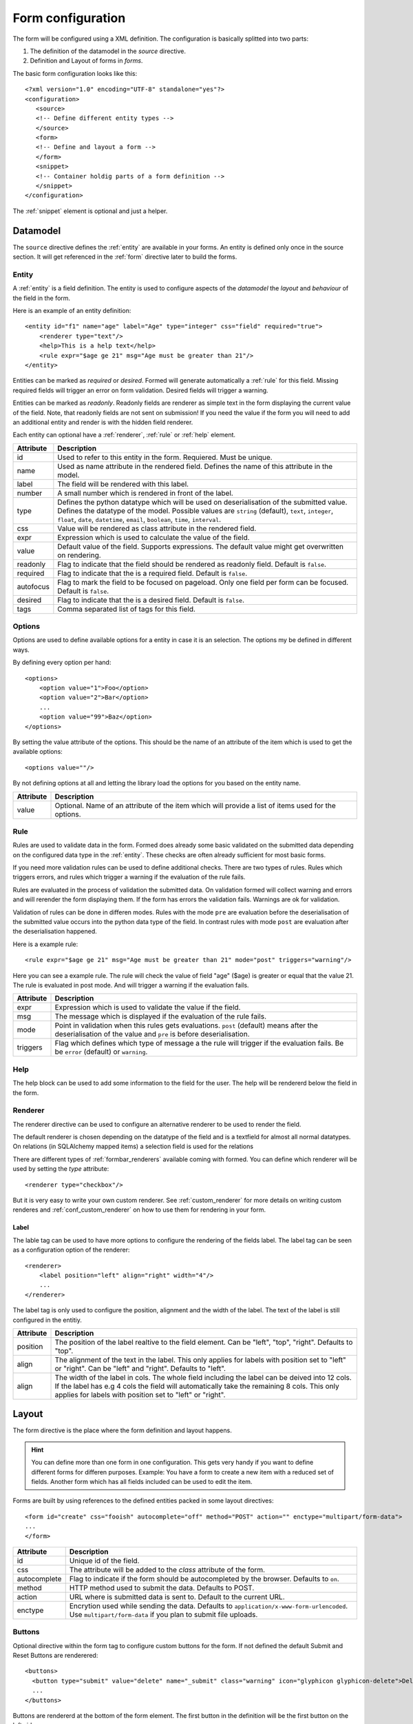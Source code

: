 .. _form_config:

Form configuration
******************
The form will be configured using a XML definition. The configuration is
basically splitted into two parts:

1. The definition of the datamodel in the *source* directive.
2. Definition and Layout of forms in *forms*.

The basic form configuration looks like this::

        <?xml version="1.0" encoding="UTF-8" standalone="yes"?>
        <configuration>
           <source>
           <!-- Define different entity types -->
           </source>
           <form>
           <!-- Define and layout a form -->
           </form>
           <snippet>
           <!-- Container holdig parts of a form definition -->
           </snippet>
        </configuration>

The :ref:`snippet` element is optional and just a helper.

Datamodel
=========
The ``source`` directive defines the :ref:`entity` are available in your
forms.  An entity is defined only once in the source section. It will get
referenced in the :ref:`form` directive later to build the forms.


.. _entity:

Entity
------
A :ref:`entity` is a field definition.
The entity is used to configure aspects of the *datamodel* the *layout*
and *behaviour* of the field in the form.

Here is an example of an entity definition::

    <entity id="f1" name="age" label="Age" type="integer" css="field" required="true">
        <renderer type="text"/>
        <help>This is a help text</help>
        <rule expr="$age ge 21" msg="Age must be greater than 21"/> 
    </entity>

Entities can be marked as *required* or *desired*. Formed will generate
automatically a :ref:`rule`  for this field. Missing required fields will
trigger an error on form validation. Desired fields will trigger a warning.

Entities can be marked as *readonly*. Readonly fields are renderer as simple
text in the form displaying the current value of the field. Note, that
readonly fields are not sent on submission! If you need the value if the form
you will need to add an additional entity and render is with the hidden field
renderer.

Each entity can optional have a :ref:`renderer`, :ref:`rule` or :ref:`help`
element.

=========   ===========
Attribute   Description
=========   ===========
id          Used to refer to this entity in the form. Requiered. Must be unique.
name        Used as name attribute in the rendered field. Defines the 
            name of this attribute in the model.
label       The field will be rendered with this label.
number      A small number which is rendered in front of the label.
type        Defines the python datatype which will be used on deserialisation
            of the submitted value. Defines the datatype of the model. Possible values are
            ``string`` (default), ``text``, ``integer``, ``float``, ``date``,
            ``datetime``, ``email``, ``boolean``, ``time``, ``interval``.
css         Value will be rendered as class attribute in the rendered field.
expr        Expression which is used to calculate the value of the field.
value       Default value of the field. Supports expressions. The default value might get overwritten on rendering.
readonly    Flag to indicate that the field should be rendered as readonly field. Default is ``false``.
required    Flag to indicate that the is a required field. Default is ``false``.
autofocus   Flag to mark the field to be focused on pageload. Only one field per form can be focused. Default is ``false``.
desired     Flag to indicate that the is a desired field. Default is ``false``.
tags        Comma separated list of tags for this field.
=========   ===========

Options
-------
Options are used to define available options for a entity in case it is an selection. The options my be defined in different ways.

By defining every option per hand::

    <options>
        <option value="1">Foo</option>
        <option value="2">Bar</option>
        ...
        <option value="99">Baz</option>
    </options>

By setting the value attribute of the options. This should be the name of an attribute of the item which is used to get the available options::

    <options value=""/>

By not defining options at all and letting the library load the options for you based on the entity name.

=========   ===========
Attribute   Description
=========   ===========
value       Optional. Name of an attribute of the item which will provide a list of items used for the options.
=========   ===========


.. _rule:

Rule
----
Rules are used to validate data in the form. Formed does already some basic
validated on the submitted data depending on the configured data type in the
:ref:`entity`. These checks are often already sufficient for most basic forms.

If you need more validation rules can be used to define additional checks.
There are two types of rules. Rules which triggers errors, and rules which
trigger a warning if the evaluation of the rule fails.

Rules are evaluated in the process of validation the submitted data. On
validation formed will collect warning and errors and will rerender the form
displaying them. If the form has errors the validation fails. Warnings are ok
for validation.

Validation of rules can be done in differen modes. Rules with the mode ``pre``
are evaluation before the deserialisation of the submitted value occurs into
the python data type of the field. In contrast rules with mode ``post`` are
evaluation after the deserialisation happened.

Here is a example rule::

        <rule expr="$age ge 21" msg="Age must be greater than 21" mode="post" triggers="warning"/>

Here you can see a example rule. The rule will check the value of field "age"
($age) is greater or equal that the value 21. The rule is evaluated in post
mode. And will trigger a warning if the evaluation fails.

=========   ===========
Attribute   Description
=========   ===========
expr        Expression which is used to validate the value if the field.
msg         The message which is displayed if the evaluation of the rule fails.
mode        Point in validation when this rules gets evaluations. ``post`` (default) means after the deserialisation of the value and ``pre`` is before deserialisation.
triggers    Flag which defines which type of message a the rule will trigger if the evaluation fails. Be be ``error`` (default) or ``warning``.
=========   ===========

.. _help:

Help
----
The help block can be used to add some information to the field for the user.
The help will be rendererd below the field in the form.

.. _renderer:

Renderer
--------
The renderer directive can be used to configure an alternative renderer to be
used to render the field.

The default renderer is chosen depending on the datatype of the field and is a
textfield for almost all normal datatypes. On relations (in SQLAlchemy mapped
items) a selection field is used for the relations

There are different types of :ref:`formbar_renderers` available coming with formed. You
can define which renderer will be used by setting the *type* attribute::

        <renderer type="checkbox"/>

But it is very easy to write your own custom renderer. See
:ref:`custom_renderer` for more details on writing custom renderes and
:ref:`conf_custom_renderer` on how to use them for rendering in your form.


Label
`````
The lable tag can be used to have more options to configure the rendering
of the fields label. The label tag can be seen as a configuration
option of the renderer::

        <renderer>
            <label position="left" align="right" width="4"/>
            ...
        </renderer>

The label tag is only used to configure the position, alignment and the
width of the label. The text of the label is still configured in the
entitiy.

=========   ===========
Attribute   Description
=========   ===========
position    The position of the label realtive to the field element. Can be "left", "top", "right". Defaults to "top".
align       The alignment of the text in the label. This only applies for labels with position set to "left" or "right". Can be "left" and "right". Defaults to "left".
align       The width of the label in cols. The whole field including the label can be deived into 12 cols. If the label has e.g 4 cols the field will automatically take the remaining 8 cols. This only applies for labels with position set to "left" or "right".
=========   ===========

Layout
======
The form directive is the place where the form definition and layout happens.

.. hint::
   You can define more than one form in one configuration. This gets very
   handy if you want to define different forms for differen purposes. Example:
   You have a form to create a new item with a reduced set of fields. Another
   form which has all fields included can be used to edit the item.

Forms are built by using references to the defined entities packed in some
layout directives::

        <form id="create" css="fooish" autocomplete="off" method="POST" action="" enctype="multipart/form-data">
        ...
        </form>



============   ===========
Attribute      Description
============   ===========
id             Unique id of the field.
css            The attribute will be added to the *class* attribute of the form.
autocomplete   Flag to indicate if the form should be autocompleted by the browser. Defaults to ``on``.
method         HTTP method used to submit the data. Defaults to POST.
action         URL where is submitted data is sent to. Default to the current URL.
enctype        Encrytion used while sending the data. Defaults to ``application/x-www-form-urlencoded``. Use ``multipart/form-data`` if you plan to submit file uploads.
============   ===========

Buttons
-------
Optional directive within the form tag to configure custom buttons for the
form. If not defined the default Submit and Reset Buttons are renderered::

        <buttons>
          <button type="submit" value="delete" name="_submit" class="warning" icon="glyphicon glyphicon-delete">Delete</button>
          ...
        </buttons>

Buttons are rendererd at the bottom of the form element.
The first button in the definition will be the first button on the left side.

============   ===========
Attribute      Description
============   ===========
type           Optional. Type of action the button will trigger on the form (submit, reset). Defaults to ``submit``
value          Optional. Value which is submitted in the form. Defaults to the buttons text.
name           Optional. Name under which the value will be available in the submitted data Defaults to ``_$type``.
class          Optional. CSS class which will be added to the button.
icon           Optional. Definition of glyphicons which will be displayed before the buttons label.
============   ===========

Page
----
Use pages if you want to divide your form into multiple pages. Pages are
rendered as a separate outline of the form on the left site to navigate
through the form pages.

Row, Col
--------
Used to layout the form::

        <row>
          <col></col>
          <col></col>
        </row>
        <row>
          <col width="8"></col>
          <col width="2"></col>
          <col width="2"></col>
        </row>

The form is divided into 12 virtual cols. The width of each col is calculated
automatically. A single in a row will have the full width of 12. For 2 cols in
a row each col will have a width of 6 cols. If you define 3 cols each col will
have a width of 4 and so on.

You can alternatively define the *width* of the col. If you provide the width of
the col you need to take care that the sum of all cols in the row is 12 to not
mess up the layout.

Rows and cols can be mixed. So rows can be in cols again.

============   ===========
Attribute      Description
============   ===========
width          Width of the col (1-12).
============   ===========

Sections
--------
Sections can be used to divide a page in logical sections. This is very
similar to the fieldsets::

        <section label="1. Section">
          <subsection label="1.1 Subsection">
            <row>
              <col></col>
              <col></col>
            </row>
            <subsubsection label="1.1.1 Subsubsection">
                ...
            </subsubsection>
          </subsection>
        </section>

Every section will genereate a HTML header tag. Formbar supports up to three
levels of sections.


============   ===========
Attribute      Description
============   ===========
label          Label of the fieldset rendered as header.
============   ===========

Fieldset
--------
A fieldset can be used to group fields into a logical unit a fieldset will
have a label which is rendered as a heading above the first field of the
fieldset.  Fieldsets can be nested to model some kind of hierarchy. Formbar
supports up to three levels. The size of the font in the fieldset legend will
be reduced a littlebit on every level.::


        <fieldset label="1. Foo">
        ...
          <fieldset label="1.1 Bar">
            <row>
              <col></col>
              <col></col>
            </row>
          <fieldset>
        <fieldset>

A fieldset can include almost all other directives.


============   ===========
Attribute      Description
============   ===========
label          Label of the fieldset rendered as header.
============   ===========

Text
----
Text can be used to add some simple text information in the form. It does not
support any formatting of the text. If you need more formatting please use the
html renderer::

      <row>
        <col><text>Hello I'm Text</text></col>
        <col><text>Hello I'm a seconds Text</text></col>
      </row>


============   ===========
Attribute      Description
============   ===========
color          Color of the text. Possible options: "muted", "warning", "danger", "info", "primary", "success". Defaults to no change of the current text color.
bg             Color of the background. Possible options: "warning", "danger", "info", "primary", "success". Defaults to render no background.
em             Emphasis of the text. Possible options: "strong", "small", "em" (italic). Defaults to no emphasis.
============   ===========

Table
-----
.. important::
   Tables should not be used to layout the form!

Tables can be used to arrange your fields in a tabuluar form. This becomes
handy in some situations e.g to build your own widget::

        <table>
          <tr>
            <th>Criteria</th>
            <th>Male</th>
            <th>Female</th>
          </tr>
          <tr>
            <td width="70%">Number of humans in the world</td>
            <td><field ref="men"/></td>
            <td><field ref="women"/></td>
            <td><field ref="total"/></td>
          </tr>
        </table>

Tables are usually used in the same way as :ref:`field` is used. Tables will
take 100% of the available space. You can set the ``width`` attribute of the
<td> field to configure the width of the columns. The width of the
column can be set to % or pixel.

The following attributes are supported for the ``td`` and ``th`` tags of the
table: ``width``, ``class`` , ``rowspan``, ``colspan``.

.. _field:

Field
-----
A field in the form. The field only references an :ref:`Entity`::

        <field ref="f1"/>

============   ===========
Attribute      Description
============   ===========
ref            id if the referenced :ref:`Entity`.
============   ===========


Conditional
-----------
Conditional can be used to hide, or render form elements like fields,
tables, fieldsets and text elements within the conditional as readonly
elements.

If the condition must evaluate to true or false. If true, the elements are
rendered normal. If the condition is false the effect is determined by the
type of the conditional. On default the elements will be hidden completely. As
alternative you can set the type of the conditional to "readonly". Currently
only the type "readonly" are supported. Expample::

        <if type="readonly" expr="$fieldname == 4">
            <field ref="r1"/>
        </if>

In the example above the referenced field will be shown if the field in the
form with the name "fieldname" has the value of 4. Else the element will
be set to readonly and the element will have a lowered opacity.

============   ===========
Attribute      Description
============   ===========
type           Effect of the conditional if the condition evaluates to false.  Defaults to ``hide``.
expr           The expression which will be evaluated.
============   ===========

Conditionals are evaluated using JavaScript on the client side. Formbar also
needs to evaluate the conditional internal on validation to determine which
values will be taken into account while validating. As result validation rules
will not be applied for "hidden" fields.

.. _snippet:

Snippet
-------
Snippets are reusable parts of your form definiton. Snippets allow you to
define parts of the form only once and use them in multiple forms.
Example: If you want to use the same form to create and edit than you can
define the form in a snippet and use it in the create and edit form::

        <form id="foo">
          <snippet ref="s1"/>
        </form>
        <form id="bar">
          <snippet ref="s1"/>
        </form>
        <snippet id="s1">
          <row>...</row>
        </snippet>

Snippet needs to be in a form to get rendered. Snippets can reference other
snippets using the ``ref`` attribute. Snippets are of great help if you want
to reduced the effort of rearranging groups of elements in the form. But on
the other side the can make the form quite complicated if you use them too
much. Use them with care.

============   ===========
Attribute      Description
============   ===========
id             Unique id of the snippet
ref            References the snippet with id.
============   ===========

.. _formbar_renderers:

Renderers
=========
Usually the renderer for a field is chosen automatically from formbar based on
the datatype. But you can define an alternative renderer. Below you can the
the available default renderers in ringo. If you need custom renderers the
refer to :ref:`custom_renderer` 

Textarea
--------
Use this renderer if you want to render the field as a textfield::

        <renderer type="textarea" rows="20"/>

=========   ===========
Attribute   Description
=========   ===========
rows        Number of rows of the texteare. Default is 3.
=========   ===========

Infofield
---------
The info field renderer is used to render the value of the entity as
textual information. This renderer is usually used to display calculated
values of the entity. See the ``expr`` attribute of the :ref:`Entity`. If you
simply want to display a static value comming from on of the items attribute
you can also use the ``value`` attribute.
Appearance is same as a readonly field::

        <renderer type="infofield"/>


Selection
---------
The selection renderer is used to render a selection list fields. Such a field
is capable to select multiple options. The renderer defines also the options
which should be available in the dropdown menu. For SQLAlchemy mapped items
the options are automatically determined from the underlying data model::

        <entity>
          <renderer type="selection"/>
          <!-- Note, that the options are part of the entity! -->
          <options>
             <option value="1">Option 1</option>
             <option value="2">Option 2</option>
             <option value="3">Option 3</option>
          </options>
        </entity>

=============== ===========
Attribute       Description
=============== ===========
filter          Expression which must evaluate to True if the option shoul be shown in the Dropdown.
remove_filtered Flag "true/false" to indicate that filtered items should not be rendered at all. On default filtered items will only be hidden and selection is still present.
=============== ===========

Filtering can be done by defining a expression in the filter attribute. This
expression is later evaluated by the rule system of formbar. The expression
must evaluate to true and is evaluated for every option. The expression uses a
two special variables begining with 

1. ``%``.  Variables beginning with % marks the options of the selection. A
   single ``%`` can be used on userdefined options to access the value of the
   option. For SQLAlchemy based options comming from the database ``%`` can be
   used to access a attribute of the option. E.g '%id' will access the id
   attribute of the option.  The variable will be replaced by the value of the
   attribute of the current item in the option for every option before
   evaluating.
2. ``@``. Varaible beginning with @ marks the name of an attribute of
the parents form item.

3. ``$``. Varaible beginning with $ marks the name of field in the form.

All variables support accessing related items through the dot-syntax::
        
        <renderer type="selection" filter="%foo eq @bar.baz">

.. _dropdown:

Dropdown
--------
The dropdown renderer is used to render dropdown fields. The renderer defines
also the options which should be available in the dropdown menu. For
SQLAlchemy mapped items the options are automatically determined from the
underlying data model::

        <entity>
           <renderer type="dropdown"/>
           <options>
              <option value="1">Option 1</option>
              <option value="2">Option 2</option>
              <option value="3">Option 3</option>
           </options>
        </entity>

=========   ===========
Attribute   Description
=========   ===========
filter      Expression which must evaluate to True if the option shoul be shown in the Dropdown.
=========   ===========

.. note::
   Filtering is only possible for SQLAlchemy mapped items.

See filtering section of the :ref:`dropdown` renderer.

Radio
-----
The radio renderer is used to render radio fields based on the given options.
Such a field is capable to select only one option. For SQLAlchemy mapped
items the options are automatically determined from the underlying data
model. The radionfields will be aligned in a horizontal row::

        <entity>
          <renderer type="radio"/>
          <options>
             <option value="1">Option 1</option>
             <option value="2">Option 2</option>
             <option value="3">Option 3</option>
          </options>
        </entity>

=============== ===========
Attribute       Description
=============== ===========
filter          Expression which must evaluate to True if the option shoul be shown in the Dropdown.
remove_filtered Flag "true/false" to indicate that filtered items should not be rendered at all. On default filtered items will only be hidden and selection is still present.
align           Alignment of the checkboxes. Can be "vertical" or "horizontal". Defaults to "horizontal".
=============== ===========

See filtering section of the :ref:`dropdown` renderer.

Checkbox
--------
The checkbox renderer is used to render checkbox fields based on the given options.
Such a field is capable to multiple options. For SQLAlchemy mapped
items the options are automatically determined from the underlying data
model. The checkboxes will be aligned in a horizontal row::

        <entity>
          <renderer type="checkbox"/>
          <options>
             <option value="1">Option 1</option>
             <option value="2">Option 2</option>
             <option value="3">Option 3</option>
          </options>
        </entity>

=============== ===========
Attribute       Description
=============== ===========
filter          Expression which must evaluate to True if the option shoul be shown in the Dropdown.
remove_filtered Flag "true/false" to indicate that filtered items should not be rendered at all. On default filtered items will only be hidden and selection is still present.
align           Alignment of the checkboxes. Can be "vertical" or "horizontal". Defaults to "horizontal".
=============== ===========

See filtering section of the :ref:`dropdown` renderer.

Datepicker
----------
The datepicker renderer has some Javascript functionality which lets the used
pick the date from a calender. It also only allows valid date entries per
keyboard::

        <renderer type="datepicker"/>

Password
--------
The password renderer renderes a password field which hides the users input::

        <renderer type="password"/>


Hidden
------
The hidden field renderer is used to render a hidden field for the entity. No
labels, helptexts or error messages will be renderer. The hidden field will
also take care on relations for SQLAlchemy mapped items::

        <renderer type="hidden"/>

Html
----
The html renderer is used to render custom html code. This is usefull if you
want to render generic text sections or insert images. Images will need a
external source for the image file. The html renderer will render Javascript
, Stylesheets and HTML code::

        <renderer type="html">
         <div>
           <p>You can include all valid html including images, lists etc.</p>
           <p><strong>Warning:</strong>Also JS can be included.</p>
         </div>
        </renderer>

Your custom code should be wrapped into a empty div node. Otherwise only the
first child node of the renderer will be rendererd.
The entity only needs the id attribute. If a label is provided, the label
will be uses as some kind of header to the html part.

.. warning::
   Use this renderer with caution as it may introduce a large security hole if
   users inject malicious javascript code into the form using the html renderer.

.. _form:

FormbarFormEditor
-----------------
Use this renderer if you want to render a editor for formbar forms. The
Editor will have a preview window which shows the result of the
rendering of the form. If rendering fails, the preview will show the
errors which happened while rendering::

        <renderer type="formbareditor" url="foo/bar" rows="20"/>

=========   ===========
Attribute   Description
=========   ===========
rows        Number of rows of the textarea. Default is 3.
url         URL which is called to renderer the form.
=========   ===========

.. _custom_renderer:

Write custom renderes
=====================
Formbar makes it easy to create a custom renderer. All you need to to is
to overwrite the :class:`.FieldRenderer` class. In most cases you only
need to provide a new Template for your field which handles to main
rendering. As example see :class:`.InfoFieldRenderer` how to set a new
template.

.. _external_validator:

Write external validators
=========================
A external validator is a simple python callable of the following form::

    def external_validator(field, data):
        return 16 == data[field]

The value 'data' is the converted value dictionary of the form and
contains all values of the form. The value 'field' defines the name of
the field for which this validation belongs to and also determines on
which field the error message will be shown.

The function should return True or False on validation. The validator
must be added to the form::

        validator = Validator('fieldname',
                              'Error message',
                              external_validator)
        self.form.add_validator(validator)
